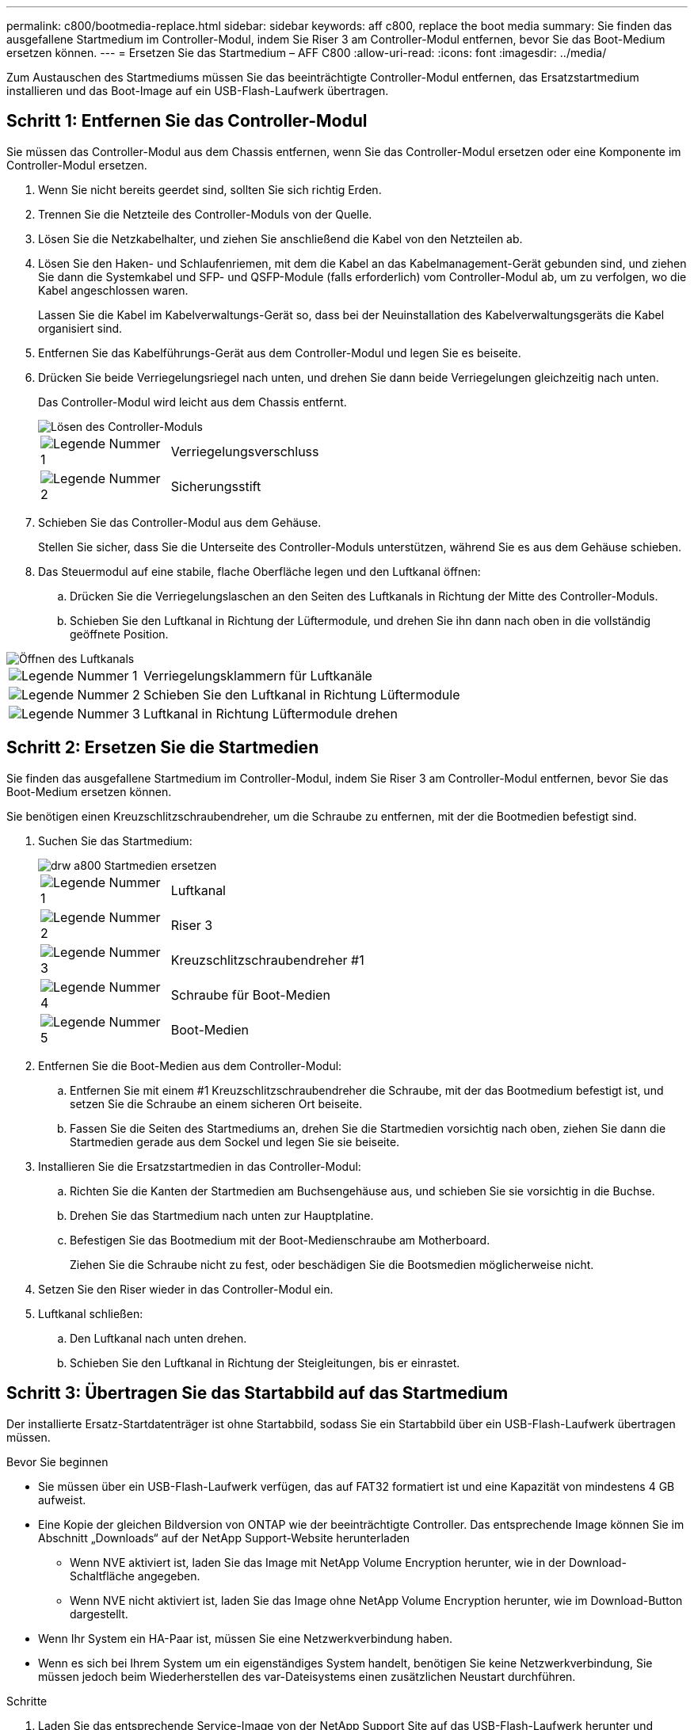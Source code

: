 ---
permalink: c800/bootmedia-replace.html 
sidebar: sidebar 
keywords: aff c800, replace the boot media 
summary: Sie finden das ausgefallene Startmedium im Controller-Modul, indem Sie Riser 3 am Controller-Modul entfernen, bevor Sie das Boot-Medium ersetzen können. 
---
= Ersetzen Sie das Startmedium – AFF C800
:allow-uri-read: 
:icons: font
:imagesdir: ../media/


[role="lead"]
Zum Austauschen des Startmediums müssen Sie das beeinträchtigte Controller-Modul entfernen, das Ersatzstartmedium installieren und das Boot-Image auf ein USB-Flash-Laufwerk übertragen.



== Schritt 1: Entfernen Sie das Controller-Modul

Sie müssen das Controller-Modul aus dem Chassis entfernen, wenn Sie das Controller-Modul ersetzen oder eine Komponente im Controller-Modul ersetzen.

. Wenn Sie nicht bereits geerdet sind, sollten Sie sich richtig Erden.
. Trennen Sie die Netzteile des Controller-Moduls von der Quelle.
. Lösen Sie die Netzkabelhalter, und ziehen Sie anschließend die Kabel von den Netzteilen ab.
. Lösen Sie den Haken- und Schlaufenriemen, mit dem die Kabel an das Kabelmanagement-Gerät gebunden sind, und ziehen Sie dann die Systemkabel und SFP- und QSFP-Module (falls erforderlich) vom Controller-Modul ab, um zu verfolgen, wo die Kabel angeschlossen waren.
+
Lassen Sie die Kabel im Kabelverwaltungs-Gerät so, dass bei der Neuinstallation des Kabelverwaltungsgeräts die Kabel organisiert sind.

. Entfernen Sie das Kabelführungs-Gerät aus dem Controller-Modul und legen Sie es beiseite.
. Drücken Sie beide Verriegelungsriegel nach unten, und drehen Sie dann beide Verriegelungen gleichzeitig nach unten.
+
Das Controller-Modul wird leicht aus dem Chassis entfernt.

+
image::../media/drw_a800_pcm_remove.png[Lösen des Controller-Moduls]

+
[cols="1,4"]
|===


 a| 
image:../media/legend_icon_01.png["Legende Nummer 1"]
 a| 
Verriegelungsverschluss



 a| 
image:../media/legend_icon_02.png["Legende Nummer 2"]
 a| 
Sicherungsstift

|===
. Schieben Sie das Controller-Modul aus dem Gehäuse.
+
Stellen Sie sicher, dass Sie die Unterseite des Controller-Moduls unterstützen, während Sie es aus dem Gehäuse schieben.

. Das Steuermodul auf eine stabile, flache Oberfläche legen und den Luftkanal öffnen:
+
.. Drücken Sie die Verriegelungslaschen an den Seiten des Luftkanals in Richtung der Mitte des Controller-Moduls.
.. Schieben Sie den Luftkanal in Richtung der Lüftermodule, und drehen Sie ihn dann nach oben in die vollständig geöffnete Position.




image::../media/drw_a800_open_air_duct.png[Öffnen des Luftkanals]

[cols="1,4"]
|===


 a| 
image:../media/legend_icon_01.png["Legende Nummer 1"]
 a| 
Verriegelungsklammern für Luftkanäle



 a| 
image:../media/legend_icon_02.png["Legende Nummer 2"]
 a| 
Schieben Sie den Luftkanal in Richtung Lüftermodule



 a| 
image:../media/legend_icon_03.png["Legende Nummer 3"]
 a| 
Luftkanal in Richtung Lüftermodule drehen

|===


== Schritt 2: Ersetzen Sie die Startmedien

Sie finden das ausgefallene Startmedium im Controller-Modul, indem Sie Riser 3 am Controller-Modul entfernen, bevor Sie das Boot-Medium ersetzen können.

Sie benötigen einen Kreuzschlitzschraubendreher, um die Schraube zu entfernen, mit der die Bootmedien befestigt sind.

. Suchen Sie das Startmedium:
+
image::../media/drw_a800_boot_media_replace.png[drw a800 Startmedien ersetzen]

+
[cols="1,4"]
|===


 a| 
image:../media/legend_icon_01.png["Legende Nummer 1"]
 a| 
Luftkanal



 a| 
image:../media/legend_icon_02.png["Legende Nummer 2"]
 a| 
Riser 3



 a| 
image:../media/legend_icon_03.png["Legende Nummer 3"]
 a| 
Kreuzschlitzschraubendreher #1



 a| 
image:../media/legend_icon_04.png["Legende Nummer 4"]
 a| 
Schraube für Boot-Medien



 a| 
image:../media/legend_icon_05.png["Legende Nummer 5"]
 a| 
Boot-Medien

|===
. Entfernen Sie die Boot-Medien aus dem Controller-Modul:
+
.. Entfernen Sie mit einem #1 Kreuzschlitzschraubendreher die Schraube, mit der das Bootmedium befestigt ist, und setzen Sie die Schraube an einem sicheren Ort beiseite.
.. Fassen Sie die Seiten des Startmediums an, drehen Sie die Startmedien vorsichtig nach oben, ziehen Sie dann die Startmedien gerade aus dem Sockel und legen Sie sie beiseite.


. Installieren Sie die Ersatzstartmedien in das Controller-Modul:
+
.. Richten Sie die Kanten der Startmedien am Buchsengehäuse aus, und schieben Sie sie vorsichtig in die Buchse.
.. Drehen Sie das Startmedium nach unten zur Hauptplatine.
.. Befestigen Sie das Bootmedium mit der Boot-Medienschraube am Motherboard.
+
Ziehen Sie die Schraube nicht zu fest, oder beschädigen Sie die Bootsmedien möglicherweise nicht.



. Setzen Sie den Riser wieder in das Controller-Modul ein.
. Luftkanal schließen:
+
.. Den Luftkanal nach unten drehen.
.. Schieben Sie den Luftkanal in Richtung der Steigleitungen, bis er einrastet.






== Schritt 3: Übertragen Sie das Startabbild auf das Startmedium

Der installierte Ersatz-Startdatenträger ist ohne Startabbild, sodass Sie ein Startabbild über ein USB-Flash-Laufwerk übertragen müssen.

.Bevor Sie beginnen
* Sie müssen über ein USB-Flash-Laufwerk verfügen, das auf FAT32 formatiert ist und eine Kapazität von mindestens 4 GB aufweist.
* Eine Kopie der gleichen Bildversion von ONTAP wie der beeinträchtigte Controller. Das entsprechende Image können Sie im Abschnitt „Downloads“ auf der NetApp Support-Website herunterladen
+
** Wenn NVE aktiviert ist, laden Sie das Image mit NetApp Volume Encryption herunter, wie in der Download-Schaltfläche angegeben.
** Wenn NVE nicht aktiviert ist, laden Sie das Image ohne NetApp Volume Encryption herunter, wie im Download-Button dargestellt.


* Wenn Ihr System ein HA-Paar ist, müssen Sie eine Netzwerkverbindung haben.
* Wenn es sich bei Ihrem System um ein eigenständiges System handelt, benötigen Sie keine Netzwerkverbindung, Sie müssen jedoch beim Wiederherstellen des var-Dateisystems einen zusätzlichen Neustart durchführen.


.Schritte
. Laden Sie das entsprechende Service-Image von der NetApp Support Site auf das USB-Flash-Laufwerk herunter und kopieren Sie es.
+
.. Laden Sie das Service-Image auf Ihren Arbeitsbereich auf Ihrem Laptop herunter.
.. Entpacken Sie das Service-Image.
+

NOTE: Wenn Sie den Inhalt mit Windows extrahieren, verwenden Sie WinZip nicht zum Extrahieren des Netzboots-Images. Verwenden Sie ein anderes Extraktionstool, wie 7-Zip oder WinRAR.

+
Die Image-Datei „ungezippte Dienste“ enthält zwei Ordner:

+
*** Booten
*** efi


.. kopieren Sie den efi-Ordner in das oberste Verzeichnis auf dem USB-Flash-Laufwerk. + das USB-Flash-Laufwerk sollte den efi-Ordner und die gleiche Service Image (BIOS)-Version von dem haben, was der beeinträchtigte Controller läuft.
.. Entfernen Sie das USB-Flash-Laufwerk von Ihrem Laptop.


. Wenn Sie dies noch nicht getan haben, schließen Sie den Luftkanal:
+
.. Schwenken Sie den Luftkanal bis nach unten zum Controller-Modul.
.. Schieben Sie den Luftkanal in Richtung der Steigleitungen, bis die Verriegelungslaschen einrasten.
.. Überprüfen Sie den Luftkanal, um sicherzustellen, dass er richtig sitzt und fest sitzt.
+
image::../media/drw_a800_close_air_duct.png[Schließen des Luftkanals]

+
[cols="1,4"]
|===


 a| 
image:../media/legend_icon_01.png["Legende Nummer 1"]
 a| 
Luftkanal



 a| 
image:../media/legend_icon_02.png["Legende Nummer 2"]
 a| 
Riser

|===


. Richten Sie das Ende des Controller-Moduls an der Öffnung im Gehäuse aus, und drücken Sie dann vorsichtig das Controller-Modul zur Hälfte in das System.
. Installieren Sie das Kabelverwaltungsgerät neu und führen Sie das System nach Bedarf wieder ein.
+
Denken Sie beim Neuinstallieren der Medienkonverter (SFPs oder QSFPs) daran, wenn sie entfernt wurden.

. Schließen Sie das Netzkabel an das Netzteil an, und setzen Sie den Netzkabelhalter wieder ein.
. Stecken Sie das USB-Flash-Laufwerk in den USB-Steckplatz des Controller-Moduls.
+
Stellen Sie sicher, dass Sie das USB-Flash-Laufwerk in den für USB-Geräte gekennzeichneten Steckplatz und nicht im USB-Konsolenport installieren.

. Schieben Sie das Controller-Modul vorsichtig ganz in das System, bis sich die Verriegelungshaken des Controller-Moduls erheben, drücken Sie fest auf die Verriegelungshaken, um den Sitz des Controller-Moduls zu beenden, und schwenken Sie dann die Verriegelungshaken in die verriegelte Position über den Stiften des Controller-Moduls.
+
Der Controller beginnt zu booten, sobald er vollständig im Chassis installiert ist.

. Unterbrechen Sie den Boot-Vorgang, indem Sie Strg-C drücken, um an der LOADER-Eingabeaufforderung zu stoppen.
+
Wenn Sie diese Meldung verpassen, drücken Sie Strg-C, wählen Sie die Option zum Booten im Wartungsmodus aus, und halten Sie dann den Controller zum Booten in LOADER an.


